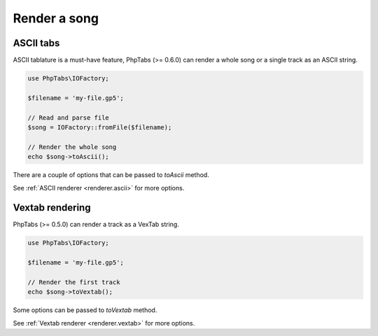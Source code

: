 =============
Render a song
=============

ASCII tabs
==========

ASCII tablature is a must-have feature, PhpTabs (>= 0.6.0) can render a
whole song or a single track as an ASCII string.

.. code-block:: php

    use PhpTabs\IOFactory;

    $filename = 'my-file.gp5';

    // Read and parse file
    $song = IOFactory::fromFile($filename);

    // Render the whole song
    echo $song->toAscii();


There are a couple of options that can be passed to `toAscii` method.

See :ref:`ASCII renderer <renderer.ascii>` for more options.


Vextab rendering
================

PhpTabs (>= 0.5.0) can render a track as a VexTab string.

.. code-block:: php

    use PhpTabs\IOFactory;

    $filename = 'my-file.gp5';

    // Render the first track
    echo $song->toVextab();


Some options can be passed to `toVextab` method.

See :ref:`Vextab renderer <renderer.vextab>` for more options.
